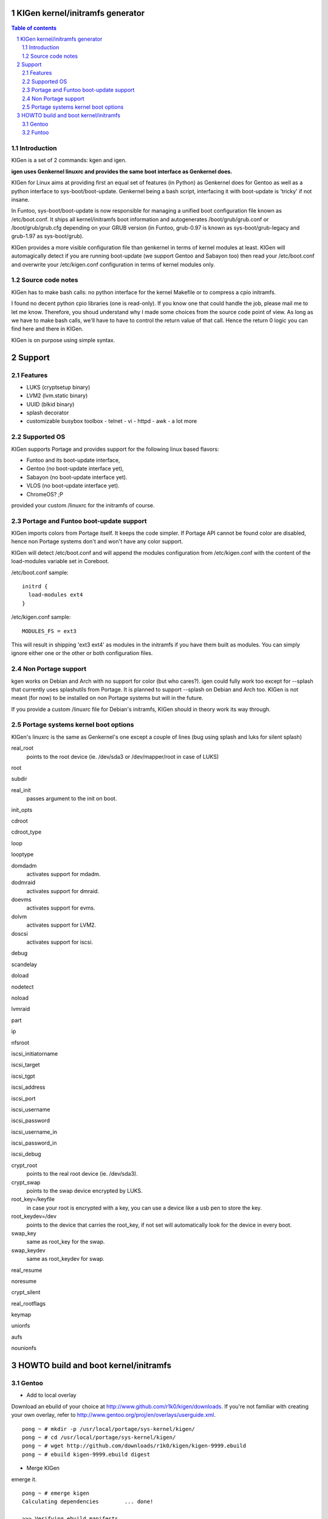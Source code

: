 ==================================
KIGen kernel/initramfs generator
==================================

.. sectnum::

.. contents:: Table of contents

Introduction
~~~~~~~~~~~~

KIGen is a set of 2 commands: kgen and igen.

**igen uses Genkernel linuxrc and provides the same boot interface as Genkernel does.**

KIGen for Linux aims at providing first an equal set of features (in Python)
as Genkernel does for Gentoo as well as a python interface to sys-boot/boot-update.
Genkernel being a bash script, interfacing it with boot-update is 'tricky' if not insane.

In Funtoo, sys-boot/boot-update is now responsible for managing a unified boot
configuration file known as /etc/boot.conf.
It ships all kernel/initramfs boot information and autogenerates /boot/grub/grub.conf
or /boot/grub/grub.cfg depending on your GRUB version (in Funtoo, grub-0.97 is
known as sys-boot/grub-legacy and grub-1.97 as sys-boot/grub).

KIGen provides a more visible configuration file than genkernel
in terms of kernel modules at least.
KIGen will automagically detect if you are running boot-update (we support Gentoo and
Sabayon too) then read your /etc/boot.conf and overwrite your /etc/kigen.conf
configuration in terms of kernel modules only.

Source code notes
~~~~~~~~~~~~~~~~~

KIGen has to make bash calls: no python interface for the kernel Makefile or to compress
a cpio initramfs.

I found no decent python cpio libraries (one is read-only). If you know one that could handle
the job, please mail me to let me know.
Therefore, you shoud understand why I made some choices from the source code point of
view.
As long as we have to make bash calls, we'll have to have to control the return value
of that call. Hence the return 0 logic you can find here and there in KIGen.

KIGen is on purpose using simple syntax.

========
Support
========

Features
~~~~~~~~

- LUKS (cryptsetup binary)
- LVM2 (lvm.static binary)
- UUID (blkid binary)
- splash decorator
- customizable busybox toolbox
  - telnet
  - vi
  - httpd
  - awk
  - a lot more

Supported OS
~~~~~~~~~~~~

KIGen supports Portage and provides support for the following linux based flavors:

- Funtoo  and its boot-update interface,
- Gentoo  (no boot-update interface yet),
- Sabayon (no boot-update interface yet).
- VLOS    (no boot-update interface yet).
- ChromeOS? ;P

provided your custom /linuxrc for the initramfs of course.

Portage and Funtoo boot-update support
~~~~~~~~~~~~~~~~~~~~~~~~~~~~~~~~~~~~~~

KIGen imports colors from Portage itself. It keeps the code simpler.
If Portage API cannot be found color are disabled, hence non Portage systems
don't and won't have any color support.

KIGen will detect /etc/boot.conf and will append the modules configuration from /etc/kigen.conf
with the content of the load-modules variable set in Coreboot.

/etc/boot.conf sample::

  initrd {
    load-modules ext4
  }

/etc/kigen.conf sample::

  MODULES_FS = ext3

This will result in shipping 'ext3 ext4' as modules in the initramfs if you have them built as modules.
You can simply ignore either one or the other or both configuration files.

Non Portage support
~~~~~~~~~~~~~~~~~~~

kgen works on Debian and Arch with no support for color (but who cares?).
igen could fully work too except for --splash that currently uses splashutils from Portage.
It is planned to support --splash on Debian and Arch too.
KIGen is not meant (for now) to be installed on non Portage systems but will in the future.

If you provide a custom /linuxrc file for Debian's initramfs, KIGen should in theory work its way through.

Portage systems kernel boot options
~~~~~~~~~~~~~~~~~~~~~~~~~~~~~~~~~~~

KIGen's linuxrc is the same as Genkernel's one except a couple of lines (bug using splash and luks for silent splash)

real_root
  points to the root device (ie. /dev/sda3 or /dev/mapper/root in case of LUKS)

root

subdir

real_init
  passes argument to the init on boot.

init_opts

cdroot

cdroot_type

loop

looptype

domdadm
  activates support for mdadm.

dodmraid
  activates support for dmraid.

doevms
  activates support for evms.

dolvm
  activates support for LVM2.

doscsi
  activates support for iscsi.

debug

scandelay

doload

nodetect

noload

lvmraid

part

ip

nfsroot

iscsi_initiatorname

iscsi_target

iscsi_tgpt

iscsi_address

iscsi_port

iscsi_username

iscsi_password

iscsi_username_in

iscsi_password_in

iscsi_debug

crypt_root
  points to the real root device (ie. /dev/sda3).

crypt_swap
  points to the swap device encrypted by LUKS.

root_key=/keyfile
  in case your root is encrypted with a key, you can use a device like a usb pen to store the key.

root_keydev=/dev
  points to the device that carries the root_key, if not set will automatically look for the device in every boot.

swap_key
  same as root_key for the swap.

swap_keydev
  same as root_keydev for swap.

real_resume

noresume

crypt_silent

real_rootflags

keymap

unionfs

aufs

nounionfs

=====================================
HOWTO build and boot kernel/initramfs
=====================================

Gentoo
~~~~~~

- Add to local overlay

Download an ebuild of your choice at http://www.github.com/r1k0/kigen/downloads.
If you're not familiar with creating your own overlay, refer to http://www.gentoo.org/proj/en/overlays/userguide.xml.
::
  pong ~ # mkdir -p /usr/local/portage/sys-kernel/kigen/
  pong ~ # cd /usr/local/portage/sys-kernel/kigen/
  pong ~ # wget http://github.com/downloads/r1k0/kigen/kigen-9999.ebuild
  pong ~ # ebuild kigen-9999.ebuild digest

- Merge KIGen

emerge it.
::
  pong ~ # emerge kigen
  Calculating dependencies        ... done!      
  
  >>> Verifying ebuild manifests
  
  >>> Emerging (1 of 1) sys-kernel/kigen-9999 from r1k0
   * checking ebuild checksums ;-) ...                                                                                  [ ok ]
   * checking auxfile checksums ;-) ...                                                                                 [ ok ]
   * checking miscfile checksums ;-) ...                                                                                [ ok ]
   * CPV:  sys-kernel/kigen-9999
   * REPO: r1k0
   * USE:  amd64 doc elibc_glibc kernel_linux multilib userland_GNU
  >>> Unpacking source...
   * GIT NEW clone -->
   *    repository:       git://github.com/r1k0/kigen.git
  Initialized empty Git repository in /usr/portage/distfiles/git-src/kigen/
  remote: Counting objects: 731, done.
  remote: Compressing objects: 100% (725/725), done.
  remote: Total 731 (delta 478), reused 0 (delta 0)
  Receiving objects: 100% (731/731), 232.00 KiB | 293 KiB/s, done.
  Resolving deltas: 100% (478/478), done.
   *    at the commit:        75ef987008c5dcbfe1d916a8aa6c258db2052f85
   *    branch:           master
   *    storage directory:    "/usr/portage/distfiles/git-src/kigen"
  Initialized empty Git repository in /var/tmp/portage/sys-kernel/kigen-9999/work/kigen-9999/.git/
  >>> Unpacked to /var/tmp/portage/sys-kernel/kigen-9999/work/kigen-9999
  >>> Source unpacked in /var/tmp/portage/sys-kernel/kigen-9999/work
  >>> Preparing source in /var/tmp/portage/sys-kernel/kigen-9999/work/kigen-9999 ...
  >>> Source prepared.
  >>> Configuring source in /var/tmp/portage/sys-kernel/kigen-9999/work/kigen-9999 ...
  >>> Source configured.
  >>> Compiling source in /var/tmp/portage/sys-kernel/kigen-9999/work/kigen-9999 ...
  >>> Source compiled.
  >>> Test phase [not enabled]: sys-kernel/kigen-9999
  
  >>> Install kigen-9999 into /var/tmp/portage/sys-kernel/kigen-9999/image/ category sys-kernel
  >>> Completed installing kigen-9999 into /var/tmp/portage/sys-kernel/kigen-9999/image/
  
  ecompressdir: bzip2 -9 /usr/share/man
  
  >>> Installing (1 of 1) sys-kernel/kigen-9999
   * 
   * This is still experimental software, be cautious.
   * 
  >>> Auto-cleaning packages...
  
  >>> No outdated packages were found on your system.
  
   * GNU info directory index is up-to-date.
  pong ~ # 

- Care for **/etc/kigen.conf**

Customize what you feel necessary or just leave the default.
You might want to tweak the modules to fit your needs.
::
  # kernel sources path
  kernel-sources          = /usr/src/linux
  
  # initramfs programs' versions
  busybox-version         = 1.16.0
  luks-version            = 1.1.2
  e2fsprogs-version       = 1.40.9
  lvm2-version            = 2.02.65
  
  # busybox shipping programs
  # remember you have a busybox
  # config file that supports it
  busybox-progs           = [ ash sh mount uname echo cut cat telnet udhcpc vi sed cmp patch awk httpd
  
  # compilation options
  UTILS_MAKE              = make
  UTILS_CC                = gcc
  UTILS_AS                = as
  UTILS_LD                = ld
  DEFAULT_MAKEOPTS        = -j2
  DEFAULT_KERNEL_MAKE     = make
  DEFAULT_UTILS_MAKE      = make
  DEFAULT_KERNEL_CC       = gcc
  DEFAULT_KERNEL_AS       = as
  DEFAULT_KERNEL_LD       = ld
  DEFAULT_UTILS_CC        = gcc
  DEFAULT_UTILS_AS        = as
  DEFAULT_UTILS_LD        = ld
  
  # initramfs modules configuration
  # put your module in the appropriate group variable
  MODULES_ATARAID         = ataraid pdcraid hptraid
  MODULES_DMRAID          = dm-mod dm-mirror dm-crypt
  MODULES_EVMS            = dm-mod dm-snapshot dm-mirror dm-crypt dm-bbr raid0 raid1 raid456 raid5 raid6 raid10
  MODULES_LVM             = dm-mod dm-snapshot dm-mirror dm-crypt dm-bbr
  MODULES_MDADM           = dm-mod dm-snapshot dm-mirror dm-crypt dm-bbr raid0 raid1 raid456 raid5 raid6 raid10
  MODULES_PATA            = pata_mpiix pata_pdc2027x pata_radisys pata_sil680 pata_rz1000 pata_efar pata_cmd64x pata_hpt366 pata_hpt37x pata_hpt3x3 pata_hpt3x2n pata_optidma pata_it821x pata_artop pata_oldpiix pata_cypress pata_platform pata_serverworks pata_legacy pata_ns87410 pata_ns87415 pata_pcmcia pata_isapnp pata_it8213 pata_ali pata_amd pata_opti pata_atiixp pata_triflex pata_pdc202xx_old pata_sc1200 pata_qdi pata_netcell pata_sis pata_hpt3x2n pata_marvell pata_jmicron pata_via pata_cs5520 pata_cs5530 pata_cs5535 pata_sl82c105 libata
  MODULES_SATA            = sata_promise sata_sil sata_sil24 sata_svw sata_via sata_nv sata_sx4 sata_sis sata_uli sata_vsc sata_qstor ahci libata ata_piix sata_mv sata_inic162x pdc_adma
  MODULES_SCSI            = sd_mod sg sr_mod aic79xx aic7xxx aic7xxx_old arcmsr BusLogic ncr53c8xx NCR53c406a initio advansys aha1740 aha1542 aha152x dtc fdomain gdth pas16 pci2220i pci2000 psi240i qlogicfas qlogicfc qlogicisp qlogicpti seagate t128 u14-34f ultrastor wd7000 NCR53c406a sym53c8xx dmx3191d imm in2000 ips qla1280 sim710 sym53c416 dc395x atp870u mptbase mptscsih mptspi mptfc mptsas 3w-xxxx 3w-9xxx cpqarray cciss DAC960 sx8 aacraid megaraid megaraid_mbox megaraid_mm megaraid_sas qla2xxx lpfc scsi_transport_fc aic94xx
  MODULES_WAITSCAN        = scsi_wait_scan
  MODULES_NET             = e1000 tg3 atl1c
  MODULES_ISCSI           = scsi_transport_iscsi libiscsi iscsi_tcp
  MODULES_FIREWIRE        = ieee1394 ohci1394 sbp2
  MODULES_PCMCIA          = pcmcia pcmcia_core yenta_socket pd6729 i82092 i82365 tcic ds ide-cs firmware_class
  MODULES_USB             = ehci-hcd uhci usb-ohci hid usb-storage uhci-hcd ohci-hcd usbhid sl811-hcd
  MODULES_FS              = ext2 ext3 reiserfs jfs nfs xfs fuse
  
  #========================
  # BELOW NOT YET SUPPORTED
  #KERNEL_MAKE_DIRECTIVE  = bzImage
  #KERNEL_MAKE_DIRECTIVE_2=
  #KERNEL_BINARY          = arch/x86_64/boot/bzImage
  #COMPRESS_INITRD        = yes
  #========================

 

- Use of **kgen** to generate a kernel/system.map

Help menu.
::
  pong ~ # kgen -h
  
    a GNU/Linux kernel generator
  
  Usage:
        kgen <options>
  
  Options:
    --conf=/file           Custom master config file
    -h, --help             This
    -n, --nocolor          Do not colorize output
    -d, --debug            Show more output
    --logfile=/file        Log to file, default to /var/log/kgen.log
    --version              Version
    --credits              Credits and license
  
    --dotconfig=/file      Custom kernel config file (full path)
    --kernname=mykernel    Custom kernel file name
    --nooldconfig          Will not ask for new kernel/initramfs options
    --mrproper             Clean precompiled objects and remove config file
    --clean                Clean precompiled objects only
    --oldconfig            Will ask for new kernel/initramfs options
    --menuconfig           Interactive kernel options menu
    --nomodinstall         Do not install modules
    --nosaveconfig         Do not save kernel config in /etc/kernels
    --fakeroot=/dir        Append modules to /dir/lib/modules
    --noboot               Do not copy kernel to /boot
  pong ~ #

Default behavior.
::
  pong ~ # kgen
   * kernel.oldconfig 2.6.34-gentoo-r1
  scripts/kconfig/conf -o arch/x86/Kconfig
  #
  # configuration written to .config
  #
   * kernel.prepare 2.6.34-gentoo-r1
   * kernel.bzImage 2.6.34-gentoo-r1
   * kernel.modules 2.6.34-gentoo-r1
   * kernel.modules_install /lib/modules/2.6.34-gentoo-r1
   * saved /etc/kernels/dotconfig-kigen-x86_64-2.6.34-gentoo-r1
   * produced /boot/kernel-kigen-x86_64-2.6.34-gentoo-r1
   * produced /boot/System.map-kigen-x86_64-2.6.34-gentoo-r1
  pong ~ # 

You can customize its behavior using the options.

It is up to you to adapt your /etc/lilo.conf or /boot/grub/grub.cfg file.

- Use of **igen** to generate an initramfs

Help menu.
::
  pong ~ # igen -h
  
    a GNU/Linux initramfs generator
  
  Usage:
        igen <options>
  
  Options:
    --conf=/file           Custom master config file
    -h, --help             This
    -n, --nocolor          Do not colorize output
    -d, --debug            Show more output
    --logfile=/file        Log to file, default to /var/log/igen.log
    --version              Version
    --credits              Credits and license
  
    --dotconfig=/file      Custom busybox config file (full path)
    --menuconfig           Interactive initramfs options menu
    --linuxrc=/file        Custom linuxrc /init for the initramfs
    --disklabel            Include support for disklabel and UUID
    --luks                 Include LUKS support (host binary if found)
    --lvm2                 Include LVM2 support (host binary if found)
    --splash               Include splash support (media-gfx/splashutils if found)
     --stheme=<theme>       Splash theme, gentoo by default
     --sres=INTxINT         Splash resolution,comma separated list of INTxINT, all if not set
     --sinitrd=/file        Splash custom initrd.splash (host if found)
    --nocache              Do not use cached data
    --nohostbin            Do not use host binaries but compile from sources
    --noboot               Do not copy initramfs to /boot
  pong ~ #

Default behavior.
::
  pong ~ # igen --luks --lvm2 --splash --stheme=gentoo
   * initramfs.append.base
   * initramfs.append.busybox 1.16.0 [ ash sh mount uname echo cut cat telnet udhcpc vi sed cmp patch awk httpd
   * ... busybox.download
   * ... busybox.extract
   * ... busybox.copy_config
   * ... busybox.compile
   * ... busybox.strip
   * ... busybox.compress
   * ... busybox.cache
   * initramfs.append.modules 2.6.34-gentoo-r1
   * ... pata_legacy
   * ... pata_pcmcia
   * ... fdomain
   * ... imm
   * ... sx8
   * ... scsi_wait_scan
   * ... e1000
   * ... tg3
   * ... atl1c
   * ... pcmcia
   * ... yenta_socket
   * ... pd6729
   * ... i82092
   * ... ehci-hcd
   * ... uhci-hcd
   * ... ohci-hcd
   * ... sl811-hcd
   * initramfs.append.lvm2 /sbin/lvm.static from host
   * initramfs.append.luks 1.1.2 /sbin/cryptsetup from host
   * initramfs.append.splash gentoo 
   * initramfs.compress
   * produced /boot/initramfs-kigen-x86_64-2.6.34-gentoo-r1
  pong ~ # 

A second run would use what has been cached.
In this case, busybox cache is used.
::
  pong ~ # igen --luks --lvm2 --splash --stheme=gentoo
   * initramfs.append.base
   * initramfs.append.busybox 1.16.0 from cache
   * initramfs.append.modules 2.6.34-gentoo-r1
   * ... pata_legacy
   * ... pata_pcmcia
   * ... fdomain
   * ... imm
   * ... sx8
   * ... scsi_wait_scan
   * ... e1000
   * ... tg3
   * ... atl1c
   * ... pcmcia
   * ... yenta_socket
   * ... pd6729
   * ... i82092
   * ... ehci-hcd
   * ... uhci-hcd
   * ... ohci-hcd
   * ... sl811-hcd
   * initramfs.append.lvm2 /sbin/lvm.static from host
   * initramfs.append.luks 1.1.2 /sbin/cryptsetup from host
   * initramfs.append.splash gentoo 
   * initramfs.compress
   * produced /boot/initramfs-kigen-x86_64-2.6.34-gentoo-r1
  pong ~ # 

Now let's make a 3rd run without any host binaries.
::


Typically this adds support for splash luks and lvm2 to the initramfs.
Note that by default igen will pick up and ship host binaries.
Passing --nohostbin will fetch sources and compile statically.

It is up to you to adapt your /etc/lilo.conf or /boot/grub/grub.cfg file.

Funtoo
~~~~~~

- Add to local overlay

- Merge KIGen

- Care for /etc/kigen.conf

- Use of kgen to generate a kernel/system.map

- Use of igen to generate an initramfs

- Use of igen to generate an initramfs with support for sys-boot/boot-update



:Authors: 
    erick 'r1k0' michau (python engine),

    Portage community (linuxrc scripts),

:Version: 0.1.2 
